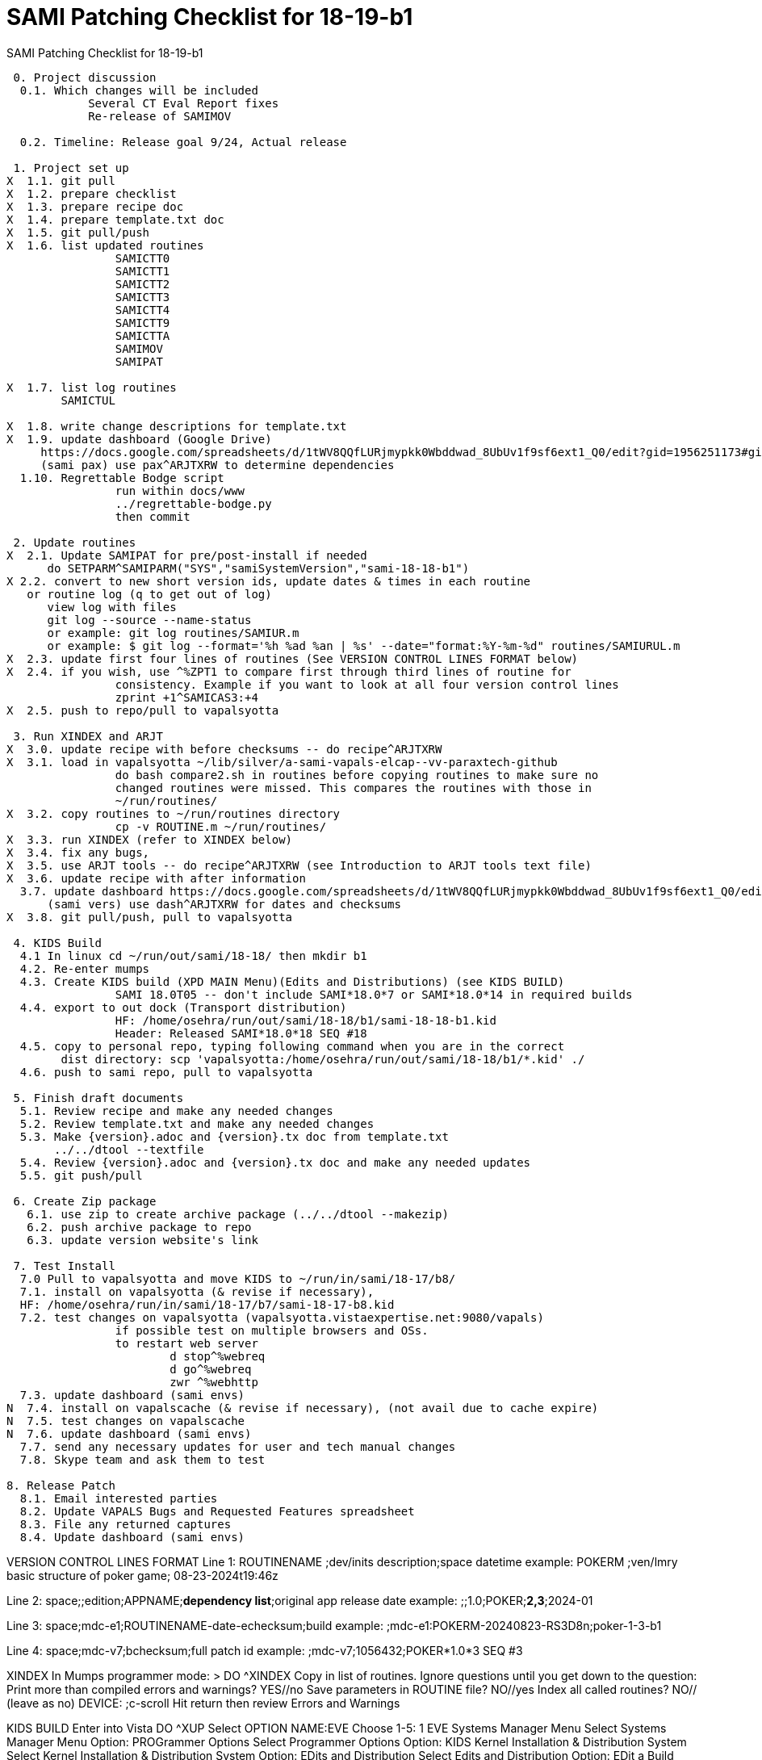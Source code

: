 :doctitle: SAMI Patching Checklist for 18-19-b1 

[role="h1 center"]
SAMI Patching Checklist for 18-19-b1

-------------------------------------------------------------------------------
 0. Project discussion
  0.1. Which changes will be included
	    Several CT Eval Report fixes
	    Re-release of SAMIMOV

  0.2. Timeline: Release goal 9/24, Actual release

 1. Project set up
X  1.1. git pull
X  1.2. prepare checklist
X  1.3. prepare recipe doc
X  1.4. prepare template.txt doc  
X  1.5. git pull/push
X  1.6. list updated routines
		SAMICTT0
		SAMICTT1
		SAMICTT2
		SAMICTT3
		SAMICTT4
		SAMICTT9
		SAMICTTA
		SAMIMOV
		SAMIPAT
  
X  1.7. list log routines
        SAMICTUL

X  1.8. write change descriptions for template.txt  
X  1.9. update dashboard (Google Drive)
     https://docs.google.com/spreadsheets/d/1tWV8QQfLURjmypkk0Wbddwad_8UbUv1f9sf6ext1_Q0/edit?gid=1956251173#gid=1956251173 
     (sami pax) use pax^ARJTXRW	to determine dependencies
  1.10. Regrettable Bodge script
  		run within docs/www
  		../regrettable-bodge.py
  		then commit

 2. Update routines
X  2.1. Update SAMIPAT for pre/post-install if needed
      do SETPARM^SAMIPARM("SYS","samiSystemVersion","sami-18-18-b1")
X 2.2. convert to new short version ids, update dates & times in each routine
   or routine log (q to get out of log)
      view log with files
      git log --source --name-status
      or example: git log routines/SAMIUR.m
      or example: $ git log --format='%h %ad %an | %s' --date="format:%Y-%m-%d" routines/SAMIURUL.m 
X  2.3. update first four lines of routines (See VERSION CONTROL LINES FORMAT below)
X  2.4. if you wish, use ^%ZPT1 to compare first through third lines of routine for 
  		consistency. Example if you want to look at all four version control lines
  		zprint +1^SAMICAS3:+4
X  2.5. push to repo/pull to vapalsyotta

 3. Run XINDEX and ARJT
X  3.0. update recipe with before checksums -- do recipe^ARJTXRW
X  3.1. load in vapalsyotta ~/lib/silver/a-sami-vapals-elcap--vv-paraxtech-github
		do bash compare2.sh in routines before copying routines to make sure no 
		changed routines were missed. This compares the routines with those in
		~/run/routines/
X  3.2. copy routines to ~/run/routines directory
  		cp -v ROUTINE.m ~/run/routines/
X  3.3. run XINDEX (refer to XINDEX below)
X  3.4. fix any bugs,
X  3.5. use ARJT tools -- do recipe^ARJTXRW (see Introduction to ARJT tools text file)
X  3.6. update recipe with after information
  3.7. update dashboard https://docs.google.com/spreadsheets/d/1tWV8QQfLURjmypkk0Wbddwad_8UbUv1f9sf6ext1_Q0/edit?gid=1956251173#gid=1956251173
      (sami vers) use dash^ARJTXRW for dates and checksums
X  3.8. git pull/push, pull to vapalsyotta

 4. KIDS Build 
  4.1 In linux cd ~/run/out/sami/18-18/ then mkdir b1
  4.2. Re-enter mumps
  4.3. Create KIDS build (XPD MAIN Menu)(Edits and Distributions) (see KIDS BUILD)
  		SAMI 18.0T05 -- don't include SAMI*18.0*7 or SAMI*18.0*14 in required builds
  4.4. export to out dock (Transport distribution) 
		HF: /home/osehra/run/out/sami/18-18/b1/sami-18-18-b1.kid
		Header: Released SAMI*18.0*18 SEQ #18
  4.5. copy to personal repo, typing following command when you are in the correct
        dist directory: scp 'vapalsyotta:/home/osehra/run/out/sami/18-18/b1/*.kid' ./
  4.6. push to sami repo, pull to vapalsyotta

 5. Finish draft documents  
  5.1. Review recipe and make any needed changes
  5.2. Review template.txt and make any needed changes
  5.3. Make {version}.adoc and {version}.tx doc from template.txt
       ../../dtool --textfile
  5.4. Review {version}.adoc and {version}.tx doc and make any needed updates
  5.5. git push/pull
   
 6. Create Zip package
   6.1. use zip to create archive package (../../dtool --makezip)
   6.2. push archive package to repo
   6.3. update version website's link

 7. Test Install
  7.0 Pull to vapalsyotta and move KIDS to ~/run/in/sami/18-17/b8/
  7.1. install on vapalsyotta (& revise if necessary),
  HF: /home/osehra/run/in/sami/18-17/b7/sami-18-17-b8.kid
  7.2. test changes on vapalsyotta (vapalsyotta.vistaexpertise.net:9080/vapals)
  		if possible test on multiple browsers and OSs.
  		to restart web server
  			d stop^%webreq
  			d go^%webreq
  			zwr ^%webhttp
  7.3. update dashboard (sami envs)
N  7.4. install on vapalscache (& revise if necessary), (not avail due to cache expire)
N  7.5. test changes on vapalscache
N  7.6. update dashboard (sami envs)
  7.7. send any necessary updates for user and tech manual changes
  7.8. Skype team and ask them to test

8. Release Patch
  8.1. Email interested parties
  8.2. Update VAPALS Bugs and Requested Features spreadsheet
  8.3. File any returned captures
  8.4. Update dashboard (sami envs)
  
-------------------------------------------------------------------------------
VERSION CONTROL LINES FORMAT
Line 1: ROUTINENAME  ;dev/inits description;space datetime
		example: POKERM  ;ven/lmry basic structure of poker game; 08-23-2024t19:46z
		
Line 2: space;;edition;APPNAME;**dependency list**;original app release date
		example:  ;;1.0;POKER;**2,3**;2024-01
		
Line 3: space;mdc-e1;ROUTINENAME-date-echecksum;build
		example: ;mdc-e1:POKERM-20240823-RS3D8n;poker-1-3-b1

Line 4: space;mdc-v7;bchecksum;full patch id
		example: ;mdc-v7;1056432;POKER*1.0*3 SEQ #3


XINDEX
	In Mumps programmer mode:
	> DO ^XINDEX
	Copy in list of routines.
	Ignore questions until you get down to the question:
	Print more than compiled errors and warnings? YES//no
	Save parameters in ROUTINE file? NO//yes
	Index all called routines? NO//    (leave as no)
	DEVICE: ;c-scroll
	Hit return then review Errors and Warnings
	
KIDS BUILD
	Enter into Vista
	DO ^XUP 
	Select OPTION NAME:EVE
	Choose 1-5: 1 EVE   Systems Manager Menu
	Select Systems Manager Menu Option: PROGrammer Options
	Select Programmer Options Option: KIDS Kernel Installation & Distribution System
	Select Kernel Installation & Distribution System Option: EDits and Distribution
	Select Edits and Distribution Option: EDit a Build
	Select BUILD NAME:SAMI*18.0*17

	PAGE 1/5
	Name should be entered, enter distribution date, tab through description and
	Environment Routine.
	If there are Pre-Install or Post-Install Routines enter them. I usually put N
	for Delete Routine.
	Tab down to COMMAND: N (for Next Page)
	
	PAGE 2/5
	Tab down to COMMAND: N (for Next Page)
	
	PAGE 3/5
	Build Components
	Enter each routine individually, tab, then enter S for Send to Site
	Once all the routines are entered,tab down to COMMAND: C for Close
	Tab through the Build Components Options, making sure that Routines has
	the right number of routines in the parentheses.
	Tab down to COMMAND: N (for Next Page)
	
	PAGE 4/5
	Tab down to COMMAND: N (for Next Page)
	
	PAGE 5/5
	Tab down to COMMAND: S (for Save) then E for Exit
